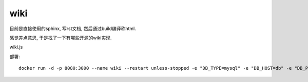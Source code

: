 ================
wiki
================


.. post:: 2023-02-20 22:06:49
  :tags: wiki
  :category: 文档
  :author: YanQue
  :location: CD
  :language: zh-cn


目前是直接使用的sphinx, 写rst文档, 然后通过build编译称html.

感觉差点意思, 于是找了一下有哪些开源的wiki实现.


wiki.js


部署::

  docker run -d -p 8080:3000 --name wiki --restart unless-stopped -e "DB_TYPE=mysql" -e "DB_HOST=db" -e "DB_PORT=3306" -e "DB_USER=yanque" -e "DB_PASS=wikijsrocks_yanque" -e "DB_NAME=yanque_wiki" ghcr.io/requarks/wiki:2





